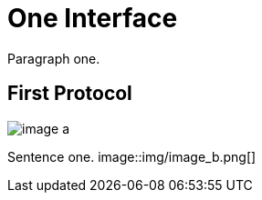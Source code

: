 One Interface
=============

Paragraph one.

First Protocol
--------------

image::img/image_a.png[]


Sentence one.
image::img/image_b.png[]


